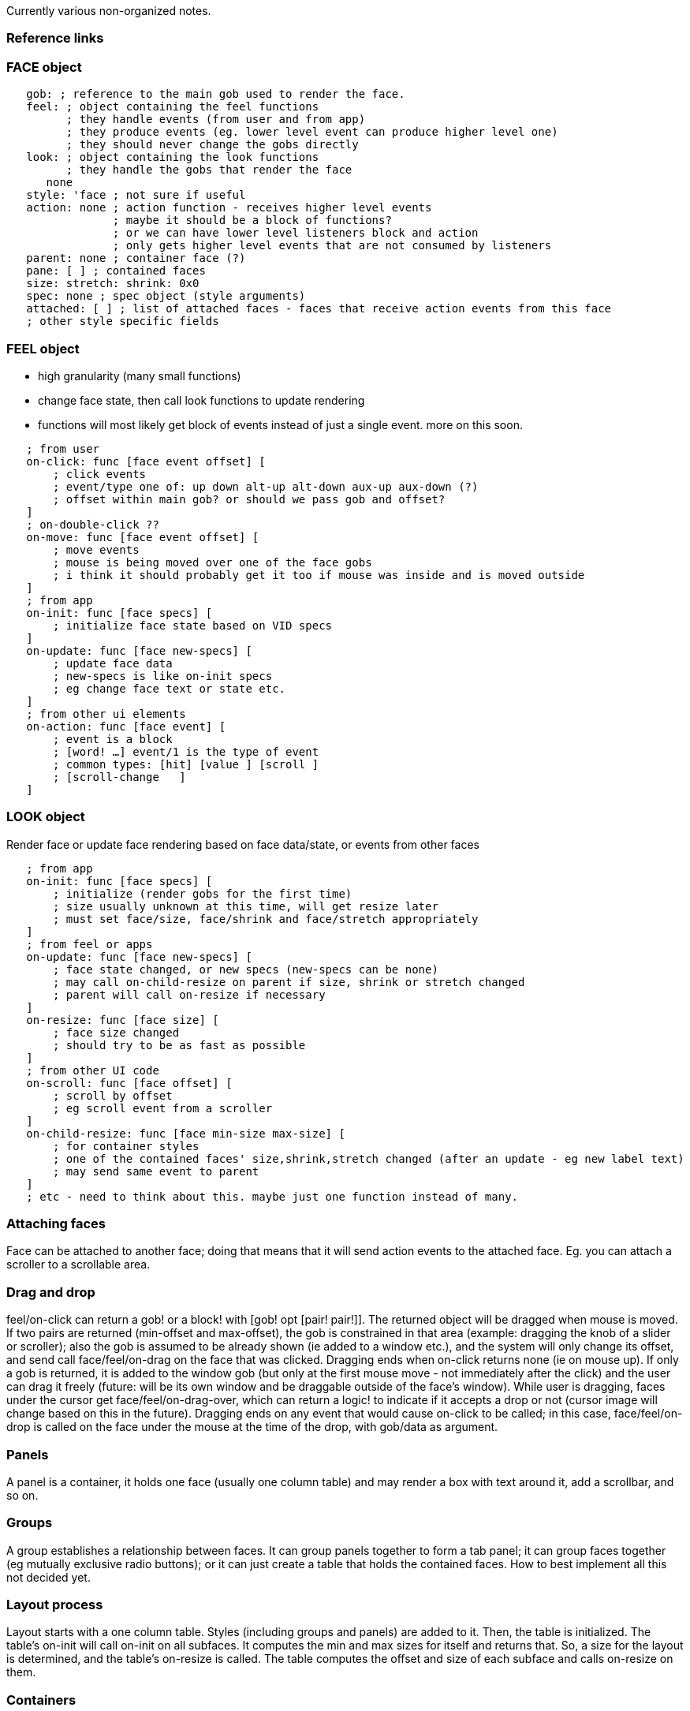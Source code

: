 Currently various non-organized notes.


Reference links
~~~~~~~~~~~~~~~


FACE object
~~~~~~~~~~~

`   gob: ; reference to the main gob used to render the face.` +
`   feel: ; object containing the feel functions` +
`         ; they handle events (from user and from app)` +
`         ; they produce events (eg. lower level event can produce higher level one)` +
`         ; they should never change the gobs directly` +
`   look: ; object containing the look functions` +
`         ; they handle the gobs that render the face` +
`      none` +
`   style: 'face ; not sure if useful` +
`   action: none ; action function - receives higher level events` +
`                ; maybe it should be a block of functions?` +
`                ; or we can have lower level listeners block and action` +
`                ; only gets higher level events that are not consumed by listeners` +
`   parent: none ; container face (?)` +
`   pane: [ ] ; contained faces` +
`   size: stretch: shrink: 0x0` +
`   spec: none ; spec object (style arguments)` +
`   attached: [ ] ; list of attached faces - faces that receive action events from this face` +
`   ; other style specific fields`


FEEL object
~~~~~~~~~~~

* high granularity (many small functions)
* change face state, then call look functions to update rendering
* functions will most likely get block of events instead of just a
single event. more on this soon.

`   ; from user` +
`   on-click: func [face event offset] [` +
`       ; click events` +
`       ; event/type one of: up down alt-up alt-down aux-up aux-down (?)` +
`       ; offset within main gob? or should we pass gob and offset?` +
`   ]` +
`   ; on-double-click ??` +
`   on-move: func [face event offset] [` +
`       ; move events` +
`       ; mouse is being moved over one of the face gobs` +
`       ; i think it should probably get it too if mouse was inside and is moved outside` +
`   ]` +
`   ; from app` +
`   on-init: func [face specs] [` +
`       ; initialize face state based on VID specs` +
`   ]` +
`   on-update: func [face new-specs] [` +
`       ; update face data` +
`       ; new-specs is like on-init specs` +
`       ; eg change face text or state etc.` +
`   ]` +
`   ; from other ui elements` +
`   on-action: func [face event] [` +
`       ; event is a block` +
`       ; [word! ...] event/1 is the type of event` +
`       ; common types: [hit] [value ] [scroll ]` +
`       ; [scroll-change   ]` +
`   ]`


LOOK object
~~~~~~~~~~~

Render face or update face rendering based on face data/state, or events
from other faces

`   ; from app` +
`   on-init: func [face specs] [` +
`       ; initialize (render gobs for the first time)` +
`       ; size usually unknown at this time, will get resize later` +
`       ; must set face/size, face/shrink and face/stretch appropriately` +
`   ]` +
`   ; from feel or apps` +
`   on-update: func [face new-specs] [` +
`       ; face state changed, or new specs (new-specs can be none)` +
`       ; may call on-child-resize on parent if size, shrink or stretch changed` +
`       ; parent will call on-resize if necessary` +
`   ]` +
`   on-resize: func [face size] [` +
`       ; face size changed` +
`       ; should try to be as fast as possible` +
`   ]` +
`   ; from other UI code` +
`   on-scroll: func [face offset] [` +
`       ; scroll by offset` +
`       ; eg scroll event from a scroller` +
`   ]` +
`   on-child-resize: func [face min-size max-size] [` +
`       ; for container styles` +
`       ; one of the contained faces' size,shrink,stretch changed (after an update - eg new label text)` +
`       ; may send same event to parent` +
`   ]` +
`   ; etc - need to think about this. maybe just one function instead of many.`


Attaching faces
~~~~~~~~~~~~~~~

Face can be attached to another face; doing that means that it will send
action events to the attached face. Eg. you can attach a scroller to a
scrollable area.


Drag and drop
~~~~~~~~~~~~~

feel/on-click can return a gob! or a block! with [gob! opt [pair!
pair!]]. The returned object will be dragged when mouse is moved. If two
pairs are returned (min-offset and max-offset), the gob is constrained
in that area (example: dragging the knob of a slider or scroller); also
the gob is assumed to be already shown (ie added to a window etc.), and
the system will only change its offset, and send call face/feel/on-drag
on the face that was clicked. Dragging ends when on-click returns none
(ie on mouse up). If only a gob is returned, it is added to the window
gob (but only at the first mouse move - not immediately after the click)
and the user can drag it freely (future: will be its own window and be
draggable outside of the face's window). While user is dragging, faces
under the cursor get face/feel/on-drag-over, which can return a logic!
to indicate if it accepts a drop or not (cursor image will change based
on this in the future). Dragging ends on any event that would cause
on-click to be called; in this case, face/feel/on-drop is called on the
face under the mouse at the time of the drop, with gob/data as argument.


Panels
~~~~~~

A panel is a container, it holds one face (usually one column table) and
may render a box with text around it, add a scrollbar, and so on.


Groups
~~~~~~

A group establishes a relationship between faces. It can group panels
together to form a tab panel; it can group faces together (eg mutually
exclusive radio buttons); or it can just create a table that holds the
contained faces. How to best implement all this not decided yet.


Layout process
~~~~~~~~~~~~~~

Layout starts with a one column table. Styles (including groups and
panels) are added to it. Then, the table is initialized. The table's
on-init will call on-init on all subfaces. It computes the min and max
sizes for itself and returns that. So, a size for the layout is
determined, and the table's on-resize is called. The table computes the
offset and size of each subface and calls on-resize on them.


Containers
~~~~~~~~~~

Since all the layout is done by the containers, they become important
styles. Containers should be able to not only justify their contents,
but also left, center or right align them, in both directions.


Dialect Evaluation
~~~~~~~~~~~~~~~~~~

Here are a few notes on VID dialect evaluation.

VID, like the draw, text, and effect dialects is keyword driven with
position independent, datatype-based argument specification. That is,
arguments of different datatypes can appear *in any order and all
arguments are optional*. This characteristic is important because it
removes the requirement that users memorize argument order - a virtual
impossibility given the number of styles multiplied by the number of
arguments.

The valid keywords for VID span several contexts:

* *command words* (like ORIGIN or RETURN)
* *master style names*
* *local style names*
* *special keywords* (like BOLD or CENTER)
* *normal script variables and paths*

In addition, style value variables must be handled (set words).


Using DELECT
^^^^^^^^^^^^

One possible way to efficiently parse the VID dialect is to use the
DELECT function - the same function that is used to parse draw, text,
and effect blocks. However, we will want to make a few small changes to
make VID a bit easier to process.


Multiple Contexts
^^^^^^^^^^^^^^^^^

The general method would be to specify the commands, styles, and
keywords to allow DELECT to recognize them and validate their argument
values. However, currently DELECT can only handle a single context, so
that *must be expanded to allow multiple contexts*. This allows us to
keep the commands, master styles, and local styles as separate blocks
and eliminate a lot of garbage during the the parse.

`   delect/multi dialect [commands master-styles local-styles ...]`


Argument Spec and Map
^^^^^^^^^^^^^^^^^^^^^

In addition, it would be good to specify arguments by name and allow
access by name. This can be done *either by mapping argument values to
an object or by applying a function*. The former gives us a single
"spec" object that we can save, but the latter gives us a direct access
method, eliminating the need to use paths to access the values.

For example a keyword entry (here as a style) for the DELECT dialect
would become:

 button: context [ name: string! size: pair! width: integer! color:
tuple! alt-color: tuple! action: block! alt-action: block! ] 

After the button style is parsed, the object can be cloned with the
argument values mapped as provided.

Or an alternate method would be to use the same syntax as function
definitions:

 button: [ name [string!] size [pair!] width [integer!] color
[tuple!] alt-color [tuple!] action [block!] alt-action [block!] ] 

Then call a function (via APPLY) that would accept those arguments.


Callback Function
^^^^^^^^^^^^^^^^^

And finally, DELECT currently parses the entire dialect and returns a
block of blocks, one for each command. However, in the interest of
saving memory, it would be possible to *allow DELECT to evaluate a
callback function for each command/style*. The advantage here is that
the argument block can be reused each time (just as it is in the native
draw, text, and effect dialects).


Do not forget...
~~~~~~~~~~~~~~~~

* Accessibility
* Disabled state
* Keyboard
* Tooltips
* Data validation and constraints


We need...
~~~~~~~~~~

* window options (eg min-size)


Open questions
~~~~~~~~~~~~~~


1) Should face/gob be allowed to be a block of gobs?
^^^^^^^^^^^^^^^^^^^^^^^^^^^^^^^^^^^^^^^^^^^^^^^^^^^^

It can have a gob/pane of gobs, but it is not a block of gobs.
User:Carl[Carl] 15:03, 28 June 2007 (EDT)

The reason is, if the "main" gob is completely transparent and is just
used to hold the subgobs, would it not be better to NOT adding it to the
hierarchy? User:Gabriele[Gabriele] 14:59, 28 June 2007 (EDT)

Is there such a case of a collection of that type? Do you mean like a
text box with scroll bar as an example? Perhaps. For me, the one that
comes to mind is a panel or group, but you still want it in the
hierarchy so it can be handled as a group. User:Carl[Carl] 16:07, 28
June 2007 (EDT)

A simple example could be even a radio or check button with label (like
R2 check-line) - you might have just two gobs (one that renders the
button plus one that renders the text) for example (i know this could
probably be done with draw on a single gob, but let's pretend that's not
the case :), and the "container" gob would then just be a container.
Maybe this can always be avoided in practice by having the main gob do
something useful, so I don't know, it just seems something to keep in
mind. User:Gabriele[Gabriele] 03:11, 29 June 2007 (EDT)

Having one main gob that holds sub-gobs for a style make it easier to
render 'disabled' or 'selected' state of that style.
--User:Rebolek[rebolek] 04:53, 29 June 2007 (EDT)

Rebolek, that is not necessarily true. First of all, such kind of
rendering is to be handled by the look object, that will know every
details of the gobs, and may be able to do any optimization - external
code should never care about what's inside face/gob.
User:Gabriele[Gabriele] 16:08, 29 June 2007 (EDT)

Yes Gabriele, I'm not talking about external code - it would be easier
for the look object when for example setting the disabled look to apply
effect let say [luma -50 blur] on main gob than on every gob. Also you
need to call SHOW on one gob instead a block of gobs (which may be
faster, but I'm not sure on that). It will make style coding a bit
easier I think. --User:Rebolek[rebolek] 12:49, 2 July 2007 (EDT)

Except that if the main gob is already is use you can't set an /effect
for it, and even if it's not in use I don't think /effect would apply to
contained gobs. So, there is no much difference. It's possible that the
block of gobs is not necessary because the main gob can always be used
to something, but I don't know yet. User:Gabriele[Gabriele] 15:52, 2
July 2007 (EDT)


2) Panel is a style, while group seems more like a dialect command. What
do you think?
^^^^^^^^^^^^^^^^^^^^^^^^^^^^^^^^^^^^^^^^^^^^^^^^^^^^^^^^^^^^^^^^^^^^^^^^^^^^^^^^^^^^^^

It is quite possible. As you implement it, you will be able to tell if
that is true. The advantage of it being a style is that it can be
accessed and operated on like a style. For instance: moved, scrolled,
disabled, "get-contents", etc. User:Carl[Carl] 15:04, 28 June 2007 (EDT)

Agreed - I'd say it's a command that generates a style, but the
generated style changes with context. I'm still not sure if there are
cases where an actual face should not be generated.
User:Gabriele[Gabriele] 14:59, 28 June 2007 (EDT)

Ah, now I understand your point. I always considered that it would
create panel, not just change the layout. So, it would always be a face.
- User:Carl[Carl] 16:03, 28 June 2007 (EDT)


3) What happens if you put something that is not a panel in a tabbed
group?
^^^^^^^^^^^^^^^^^^^^^^^^^^^^^^^^^^^^^^^^^^^^^^^^^^^^^^^^^^^^^^^^^^^^^^^^^^^

A good question. It can give an error, or in some cases there may be
another use. But, perhaps we can ask that question of any group, such as
radio buttons: what if there is a field in there too? Seems ok?
User:Carl[Carl] 15:07, 28 June 2007 (EDT)

I think field in radio group would be ok (basically field gets ignored,
or more specifically, it would ignore the events coming from the radio
buttons). Not sure what should happen if there are other
mutually-exclusive styles though. We may need to see what happens in
practice... User:Gabriele[Gabriele] 15:15, 28 June 2007 (EDT)

It seems useful to allow it. For example, you can have radio "A" and
radio "B" then some text (or even a field or image), then radio "C". For
example, the text may just be additional comments on the option.
User:Carl[Carl] 15:56, 28 June 2007 (EDT)


4) Dynamic resizing of all styles?
^^^^^^^^^^^^^^^^^^^^^^^^^^^^^^^^^^

The layout method allows it to be dynamic as well, correct? So if
someone resizes a window or inner panel, the styles know what to do?
User:Carl[Carl] 15:04, 28 June 2007 (EDT)

Exactly - the same process happens during resize, except all the
initialization has been done already so it should be much faster.
Basically layout of content is delegated to container, so you can have
different kinds of containers that work in different ways. (This is the
way MUI etc. work, it is the "traditional" way of doing GUIs ;)
User:Gabriele[Gabriele] 15:15, 28 June 2007 (EDT)

Yes, but it is a bit tricky to determine priorities. For example, I
might have a list that says it is 50% wide next to something that has no
specified size. Anyway, I assume we can get this all figured out, as did
MUI and so many others over the years. (Remember Sun "News" GUI? From
Gosling. Now there was a spec. ;) User:Carl[Carl] 15:59, 28 June 2007
(EDT)

Normally, it should be the container to determine the sizes, not the
faces; the faces only determine how much they can stretch and shrink. (A
model that may be interesting to use, instead of the "traditional" one,
would be the one used by TeX of size, shrink and stretch. It is very
flexible.) So, the 50% would be a weight not a size - how much does the
face shrink or stretch when the container shrinks or stretches.
User:Gabriele[Gabriele] 03:16, 29 June 2007 (EDT)


5) Do we want a face/spec object?
^^^^^^^^^^^^^^^^^^^^^^^^^^^^^^^^^

To answer, let me define it this way: the face/spec would hold the
attributes provided by the user to specify the look and feel of the
face.

Generally, the spec is static and is not needed once the interface has
been created. But, there are two reasons to keep the spec:

1.  Reflection - to be able to output the spec, in terms of a layout.
This is useful for GUI building tools, but for most app GUI's it is not
important information.
2.  Errors - to be able to generate a meaningful error message. The main
thing: the error may want to refer to the name of the style. If we can
do that some other way, then keeping the rest of the spec may not
contribute that much to error messages.

Those are my current thoughts on the question. User:Carl[Carl] 11:51, 9
July 2007 (EDT)


6) (Related to previous one) How do we handle specs?
^^^^^^^^^^^^^^^^^^^^^^^^^^^^^^^^^^^^^^^^^^^^^^^^^^^^

DELECT will handle arguments by datatype (mainly). For different styles,
they may be mapped to different things; how do we refer to them? DELECT
will give us a block, and we could refer to them by position; however,
this means that we need to change the code whenever we decide to change
those positions for any reason. If we make an object out of the argument
block, so that we refer to them by name, what names do we use? Something
like specs/first-tuple, specs/second-tuple and so on? specs/color1,
specs/color2? specs/first-block etc. or specs/action, specs/alt-action
etc? For panels, specs/action would actually be the contents of the
panel, so it would be confusing... I'm still not sure how to make this
work well. User:Gabriele[Gabriele] 03:09, 2 July 2007 (EDT)

I can never give a perfect answer, because I find the perfect answer
during the coding process. However, what we use for the graphics engine
in R3 is to refer to the args by position, but as you point out, it is
unfriendly at higher levels. A better method would be to map it quickly
to an intermediate object by using SET (eliminating normal object
creation overhead). Then, what you must maintain is the 1to1 map between
the DELECT and the object words. (Of course, you are right that the
names may vary, such as action word above.) You could even make an
object that is the definition that creates the DELECT block and the
object name block. That would be a good method I think. And of course,
the other approach may be to modify DELECT to collect the same datatypes
into blocks. So, you would have all the INTEGERS, TUPLES, PAIRS, etc. We
would need to think more about how to best do that to avoid a lot of GC.
User:Carl[Carl] 12:13, 9 July 2007 (EDT)

So, after some chat on AltME, a possible solution is (also answers
previous question):

`   text-style/spec: [` +
`       text: string!` +
`       color: tuple!` +
`       color-back: tuple!` +
`       text-rich: block!` +
`       action: block!` +
`       ; ...` +
`   ]` +
`   delect-object: context [` +
`       ; ...` +
`       text: get text-style/spec` +
`       ; ...` +
`   ]` +
`   ; ...` +
`   ; result from DELECT` +
`   set style/spec next delect-block` +
`   ; ...`

-User:Gabriele[Gabriele] 01:36, 10 July 2007 (EDT)


7) Do we want to use the size, shrink, stretch model for resizing?
^^^^^^^^^^^^^^^^^^^^^^^^^^^^^^^^^^^^^^^^^^^^^^^^^^^^^^^^^^^^^^^^^^

This is an interesting model used by TeX when doing justification.
Applied to faces, it would be like this: a face has a "normal" size,
that is considered the "best" size for that face. Then, it has an amount
of "shrinkability" - how much smaller than that it can get. If size is
100 and shrink is 10, then it can go as low as 90, but not lower. Then,
it has an amount of "stretchability" - how fast it can grow in size; the
difference with the shrinkability is that stretchability is not limited:
if size is 100 and stretch is 10, it can still go to 120. Faces with
higher stretch grow faster than faces with lower stretch. TeX also
introduce "infinite" stretchability, that is the ability of a face to
take over all the space so that the other faces do not stretch at all.
TeX has actually four levels of infinity, so that a higher level
infinity takes over all the space of lower level infinities. At the same
level they share the space. The computation for the resizing would be as
follows:

`   ; assume face/size, face/shrink, and face/stretch` +
`   ; assume a sum-of function that is basically a foreach that does a sum,` +
`   ; just to avoid cluttering the example` +
`   ; let's pretend we are working on one axis only (which is mostly true in practice)` +
`   container/size: sum-of face container/pane [face/size]` +
`   container/shrink: sum-of face container/pane [face/shrink]` +
`   container/stretch: sum-of face container/pane [face/stretch]` +
`   ; note, they don't need to be recomputed at each resize unless they change (update event)` +
`   either container/size > available-size [` +
`       ; must shrink` +
`       ratio: available-size - container/size / container/shrink` +
`       ; ratio should never be 